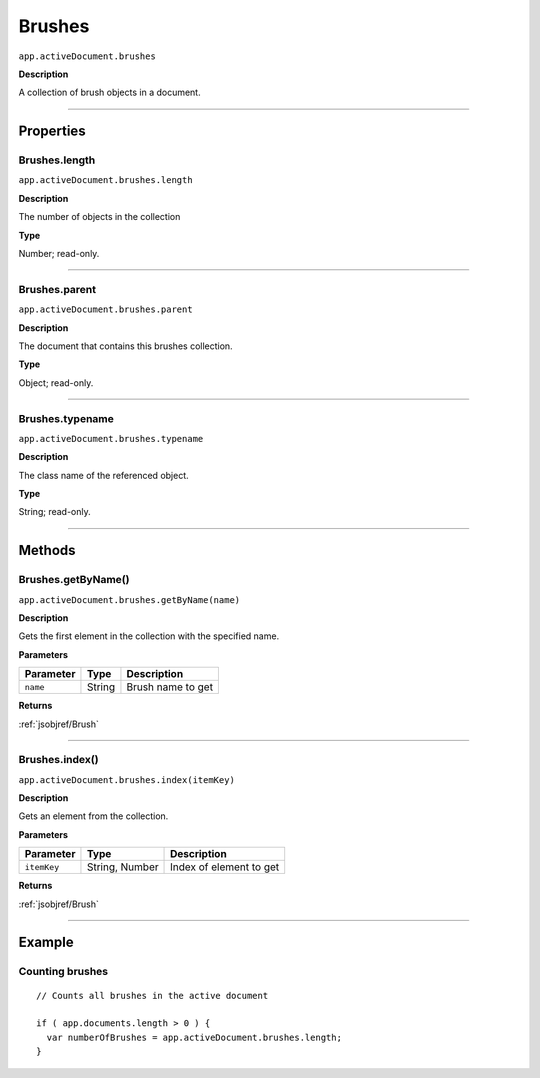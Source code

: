 .. _jsobjref/Brushes:

Brushes
################################################################################

``app.activeDocument.brushes``

**Description**

A collection of brush objects in a document.

----

==========
Properties
==========

.. _jsobjref/Brushes.length:

Brushes.length
********************************************************************************

``app.activeDocument.brushes.length``

**Description**

The number of objects in the collection

**Type**

Number; read-only.

----

.. _jsobjref/Brushes.parent:

Brushes.parent
********************************************************************************

``app.activeDocument.brushes.parent``

**Description**

The document that contains this brushes collection.

**Type**

Object; read-only.

----

.. _jsobjref/Brushes.typename:

Brushes.typename
********************************************************************************

``app.activeDocument.brushes.typename``

**Description**

The class name of the referenced object.

**Type**

String; read-only.

----

=======
Methods
=======

.. _jsobjref/Brushes.getByName:

Brushes.getByName()
********************************************************************************

``app.activeDocument.brushes.getByName(name)``

**Description**

Gets the first element in the collection with the specified name.

**Parameters**

+-----------+--------+-------------------+
| Parameter |  Type  |    Description    |
+===========+========+===================+
| ``name``  | String | Brush name to get |
+-----------+--------+-------------------+

**Returns**

:ref:`jsobjref/Brush`

----

.. _jsobjref/Brushes.index:

Brushes.index()
********************************************************************************

``app.activeDocument.brushes.index(itemKey)``

**Description**

Gets an element from the collection.

**Parameters**

+-------------+----------------+-------------------------+
|  Parameter  |      Type      |       Description       |
+=============+================+=========================+
| ``itemKey`` | String, Number | Index of element to get |
+-------------+----------------+-------------------------+

**Returns**

:ref:`jsobjref/Brush`

----

=======
Example
=======

Counting brushes
********************************************************************************

::

  // Counts all brushes in the active document

  if ( app.documents.length > 0 ) {
    var numberOfBrushes = app.activeDocument.brushes.length;
  }
